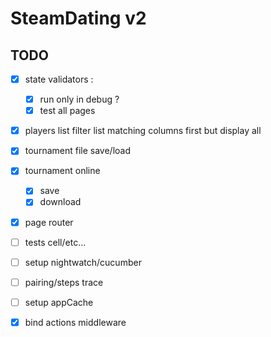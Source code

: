 * SteamDating v2

** TODO

- [X] state validators :
  # - [ ] run only when path change ?
  - [X] run only in debug ?
  - [X] test all pages
- [X] players list filter list matching columns first but display all
- [X] tournament file save/load
- [X] tournament online
  - [X] save
  - [X] download
- [X] page router
- [ ] tests cell/etc...
- [ ] setup nightwatch/cucumber
- [ ] pairing/steps trace
- [ ] setup appCache
- [X] bind actions middleware
